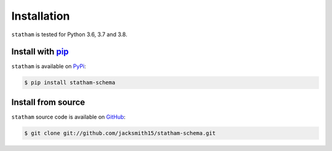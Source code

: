 .. _installing:

Installation
============

``statham`` is tested for Python 3.6, 3.7 and 3.8.


Install with pip_
~~~~~~~~~~~~~~~~~

``statham`` is available on PyPi_:

.. code-block:: bash

    $ pip install statham-schema


Install from source
~~~~~~~~~~~~~~~~~~~

``statham`` source code is available on GitHub_:

.. code-block:: bash

    $ git clone git://github.com/jacksmith15/statham-schema.git

.. _pip: https://pip.pypa.io/en/stable/
.. _PyPi: https://pypi.org/project/statham-schema/
.. _GitHub: https://github.com/jacksmith15/statham-schema/

